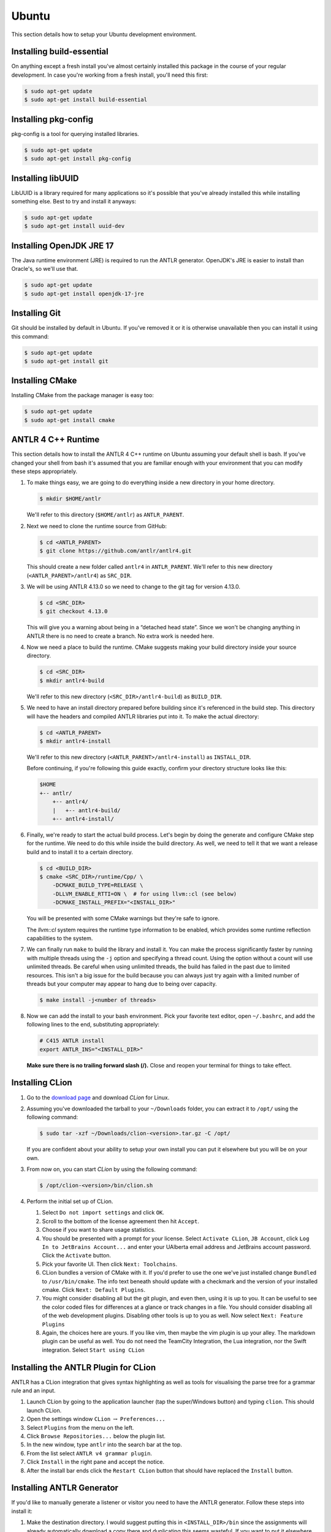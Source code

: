 Ubuntu
======

This section details how to setup your
Ubuntu
development environment.

Installing build-essential
--------------------------

On anything except a fresh install you've almost certainly installed this
package in the course of your regular development. In case you're working from
a fresh install, you'll need this first:

.. code-block:: console

 $ sudo apt-get update
 $ sudo apt-get install build-essential

Installing pkg-config
---------------------

pkg-config is a tool for querying installed libraries.

.. code-block:: console

 $ sudo apt-get update
 $ sudo apt-get install pkg-config

Installing libUUID
------------------

LibUUID is a library required for many applications so it's possible that you've
already installed this while installing something else. Best to try and install
it anyways:

.. code-block:: console

 $ sudo apt-get update
 $ sudo apt-get install uuid-dev

Installing OpenJDK JRE 17
-------------------------

The Java runtime environment (JRE) is required to run the ANTLR generator.
OpenJDK's JRE is easier to install than Oracle's, so we'll use that.

.. code-block:: console

 $ sudo apt-get update
 $ sudo apt-get install openjdk-17-jre

Installing Git
--------------

Git should be installed by default in Ubuntu. If you've removed it or it is
otherwise unavailable then you can install it using this command:

.. code-block:: console

 $ sudo apt-get update
 $ sudo apt-get install git

Installing CMake
----------------

Installing CMake from the package manager is easy too:

.. code-block:: console

 $ sudo apt-get update
 $ sudo apt-get install cmake

ANTLR 4 C++ Runtime
-------------------

This section details how to install the ANTLR 4 C++ runtime on Ubuntu
assuming your default shell is bash. If you've changed your shell from
bash it's assumed that you are familiar enough with your environment that
you can modify these steps appropriately.

#. To make things easy, we are going to do everything inside a new directory in
   your home directory.

   .. code-block:: console

    $ mkdir $HOME/antlr

   We'll refer to this directory (``$HOME/antlr``) as ``ANTLR_PARENT``.

#. Next we need to clone the runtime source from GitHub:

   .. code-block:: console

    $ cd <ANTLR_PARENT>
    $ git clone https://github.com/antlr/antlr4.git

   This should create a new folder called ``antlr4`` in ``ANTLR_PARENT``. We'll
   refer to this new directory (``<ANTLR_PARENT>/antlr4``) as ``SRC_DIR``.

#. We will be using ANTLR 4.13.0 so we need to change to the git tag for version
   4.13.0.

   .. code-block:: console

    $ cd <SRC_DIR>
    $ git checkout 4.13.0

   This will give you a warning about being in a “detached head state”. Since we
   won't be changing anything in ANTLR there is no need to create a branch. No
   extra work is needed here.

#. Now we need a place to build the runtime. CMake suggests making your build
   directory inside your source directory.

   .. code-block:: console

    $ cd <SRC_DIR>
    $ mkdir antlr4-build

   We'll refer to this new directory (``<SRC_DIR>/antlr4-build``) as
   ``BUILD_DIR``.

#. We need to have an install directory prepared before building since it's
   referenced in the build step. This directory will have the headers and
   compiled ANTLR libraries put into it. To make the actual directory:

   .. code-block:: console

    $ cd <ANTLR_PARENT>
    $ mkdir antlr4-install

   We'll refer to this new directory (``<ANTLR_PARENT>/antlr4-install``) as
   ``INSTALL_DIR``.

   Before continuing, if you're following this guide exactly, confirm your
   directory structure looks like this:

   .. code-block::

    $HOME
    +-- antlr/
        +-- antlr4/
        |   +-- antlr4-build/
        +-- antlr4-install/

#. Finally, we're ready to start the actual build process. Let's begin by doing
   the generate and configure CMake step for the runtime. We need to do this
   while inside the build directory. As well, we need to tell it that we want a
   release build and to install it to a certain directory.

   .. code-block:: console

    $ cd <BUILD_DIR>
    $ cmake <SRC_DIR>/runtime/Cpp/ \
        -DCMAKE_BUILD_TYPE=RELEASE \
        -DLLVM_ENABLE_RTTI=ON \  # for using llvm::cl (see below)
        -DCMAKE_INSTALL_PREFIX="<INSTALL_DIR>"

   You will be presented with some CMake warnings but they're safe to ignore.

   The `llvm::cl` system requires the runtime type information to be enabled,
   which provides some runtime reflection capabilities to the system.

#. We can finally run ``make`` to build the library and install it. You can make
   the process significantly faster by running with multiple threads using the
   ``-j`` option and specifying a thread count. Using the option without a count
   will use unlimited threads. Be careful when using unlimited threads, the
   build has failed in the past due to limited resources. This isn't a big issue
   for the build because you can always just try again with a limited number of
   threads but your computer may appear to hang due to being over capacity.

   .. code-block:: console

    $ make install -j<number of threads>

#. Now we can add the install to your bash environment.
   Pick your favorite text editor, open ``~/.bashrc``,
   and add the following lines to the end, substituting appropriately:

   .. code-block:: shell

    # C415 ANTLR install
    export ANTLR_INS="<INSTALL_DIR>"

   **Make sure there is no trailing forward slash (/).** Close and reopen your terminal for
   things to take effect.

Installing CLion
----------------

#. Go to the `download page
   <https://www.jetbrains.com/clion/download/#section=linux>`__ and download
   *CLion* for Linux.

#. Assuming you've downloaded the tarball to your ``~/Downloads`` folder, you
   can extract it to
   ``/opt/``
   using the following command:

   .. code-block:: console

    $ sudo tar -xzf ~/Downloads/clion-<version>.tar.gz -C /opt/

   If you are confident about your ability to setup your own install you can put
   it elsewhere but you will be on your own.

#. From now on, you can start *CLion* by using the following command:

   .. code-block:: console

    $ /opt/clion-<version>/bin/clion.sh

#. Perform the initial set up of CLion.

   #. Select ``Do not import settings`` and click ``OK``.

   #. Scroll to the bottom of the license agreement then hit ``Accept``.

   #. Choose if you want to share usage statistics.

   #. You should be presented with a prompt for your license. Select
      ``Activate CLion``, ``JB Account``, click
      ``Log In to JetBrains Account...`` and enter your UAlberta email address
      and JetBrains account password. Click the ``Activate`` button.

   #. Pick your favorite UI. Then click ``Next: Toolchains``.

   #. CLion bundles a version of CMake with it. If you'd prefer to use the one
      we've just installed change ``Bundled`` to
      ``/usr/bin/cmake``.
      The
      info text beneath should update with a checkmark and the version of your
      installed cmake. Click ``Next: Default Plugins``.

   #. You might consider disabling all but the git plugin, and even then, using
      it is up to you. It can be useful to see the color coded files for
      differences at a glance or track changes in a file. You should consider
      disabling all of the web development plugins. Disabling other tools is up
      to you as well. Now select ``Next: Feature Plugins``

   #. Again, the choices here are yours. If you like vim, then maybe the vim
      plugin is up your alley. The markdown plugin can be useful as well. You do
      not need the TeamCity Integration, the Lua integration, nor the Swift
      integration. Select ``Start using CLion``

Installing the ANTLR Plugin for CLion
-------------------------------------

ANTLR has a CLion integration that gives syntax highlighting as well as tools
for visualising the parse tree for a grammar rule and an input.

#. Launch CLion by going to the application launcher
   (tap the super/Windows button)
   and typing ``clion``. This should launch CLion.

#. Open the settings window ``CLion`` :math:`\rightarrow` ``Preferences...``

#. Select ``Plugins`` from the menu on the left.

#. Click ``Browse Repositories...`` below the plugin list.

#. In the new window, type ``antlr`` into the search bar at the top.

#. From the list select ``ANTLR v4 grammar plugin``.

#. Click ``Install`` in the right pane and accept the notice.

#. After the install bar ends click the ``Restart CLion`` button that should
   have replaced the ``Install`` button.

Installing ANTLR Generator
--------------------------

If you'd like to manually generate a listener or visitor you need to have the
ANTLR generator. Follow these steps into install it:

#. Make the destination directory. I would suggest putting this in
   ``<INSTALL_DIR>/bin`` since the assignments will already automatically
   download a copy there and duplicating this seems wasteful. If you want to put
   it elsewhere though, you can.

   .. code-block:: console

    $ mkdir <INSTALL_DIR>/bin

   We'll refer to this new directory (e.g. ``<INSTALL_DIR>/bin``) as
   ``ANTLR_BIN``.

#. Next, download the tool.

   .. code-block:: console

    $ curl https://www.antlr.org/download/antlr-4.13.0-complete.jar \
        -o <ANTLR_BIN>/antlr-4.13.0-complete.jar

#. Now we can make it easy to use. Add the following lines to your
   ``~/.bashrc``:

   .. code-block:: shell

    # C415 ANTLR generator.
    export ANTLR_JAR="<ANTLR_BIN>/antlr-4.13.0-complete.jar"
    export CLASSPATH="$ANTLR_JAR:$CLASSPATH"
    alias antlr4="java -Xmx500M org.antlr.v4.Tool"
    alias grun='java org.antlr.v4.gui.TestRig'

#. Close and reopen your terminal for things to take effect. Now these commands
   should produce useful help outputs:

   .. code-block:: console

    $ antlr4
    $ grun

Installing MLIR
---------------

In the VCalc assignment and your final project you will be working with MLIR
and LLVM. Due to the complex nature (and size) of MLIR we did not want to include
it as a subproject. In fact, you may even want to defer the installation
until you're about to start your assignment. Here are the steps to get MLIR up and running.

#. Checkout LLVM to your machine

   .. code-block:: console

    $ git clone https://github.com/llvm/llvm-project.git
    $ cd llvm-project
    $ git checkout llvmorg-18.1.8
    $ mkdir build && cd build
    $ pwd  # remember this to be <MLIR_INS> for later.

#. Build MLIR (more details are available `here <https://mlir.llvm.org/getting_started>`__)

   .. code-block:: console

    $ cd $MLIR_INS
    $ cmake -G Ninja ../llvm \
        -DLLVM_ENABLE_PROJECTS=mlir \
        -DLLVM_BUILD_EXAMPLES=ON \
        -DLLVM_TARGETS_TO_BUILD="Native" \
        -DCMAKE_BUILD_TYPE=Release \
        -DLLVM_ENABLE_ASSERTIONS=ON
    $ ninja -j<number of threads>

#. Add these configuration lines to your ``~/.bashrc`` file so that you can use
   the MLIR tools and so that ``cmake`` will find your build.

   .. code-block:: shell

    export MLIR_INS="<MLIR_INS>" # look back to step 1 for MLIR_INS
    export MLIR_DIR="$MLIR_INS/lib/cmake/mlir/" # Don't change me.
    export PATH="$MLIR_INS/bin:$PATH" # Don't change me


Installing the Tester
---------------------

This is the tool you'll be using for testing your solutions locally. You'll be
building it yourself so that any changes later are easily obtainable.

If you encounter issues, please log them on the `GitHub issue tracker
<https://github.com/cmput415/Dragon-Runner/issues>`__ or, if you want to, submit a pull
request and we'll review it!

```
git clone https://github.com/cmput415/Dragon-Runner.git
cd Dragon-Runner
pip install .
```

For more info about organising your tests and creating a configuration (though
templates will be provided with your assignments) you can check `the Tester
README <https://github.com/cmput415/Dragon-Runner/blob/main/README.md>`__.

Testing Your Environment
------------------------

Clone and build the first base repository from github classroom. If it builds, then ``antlr`` in particular has been
installed correctly. You will get an opportunity to test your MLIR installation when starting ``VCalc``.
